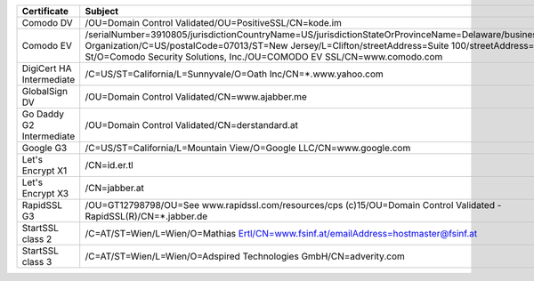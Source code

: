 ========================  ======================================================================================================================================================================================================================================================================================================
Certificate               Subject
========================  ======================================================================================================================================================================================================================================================================================================
Comodo DV                 /OU=Domain Control Validated/OU=PositiveSSL/CN=kode.im
Comodo EV                 /serialNumber=3910805/jurisdictionCountryName=US/jurisdictionStateOrProvinceName=Delaware/businessCategory=Private Organization/C=US/postalCode=07013/ST=New Jersey/L=Clifton/streetAddress=Suite 100/streetAddress=1255 Broad St/O=Comodo Security Solutions, Inc./OU=COMODO EV SSL/CN=www.comodo.com
DigiCert HA Intermediate  /C=US/ST=California/L=Sunnyvale/O=Oath Inc/CN=*.www.yahoo.com
GlobalSign DV             /OU=Domain Control Validated/CN=www.ajabber.me
Go Daddy G2 Intermediate  /OU=Domain Control Validated/CN=derstandard.at
Google G3                 /C=US/ST=California/L=Mountain View/O=Google LLC/CN=www.google.com
Let's Encrypt X1          /CN=id.er.tl
Let's Encrypt X3          /CN=jabber.at
RapidSSL G3               /OU=GT12798798/OU=See www.rapidssl.com/resources/cps (c)15/OU=Domain Control Validated - RapidSSL(R)/CN=*.jabber.de
StartSSL class 2          /C=AT/ST=Wien/L=Wien/O=Mathias Ertl/CN=www.fsinf.at/emailAddress=hostmaster@fsinf.at
StartSSL class 3          /C=AT/ST=Wien/L=Wien/O=Adspired Technologies GmbH/CN=adverity.com
========================  ======================================================================================================================================================================================================================================================================================================